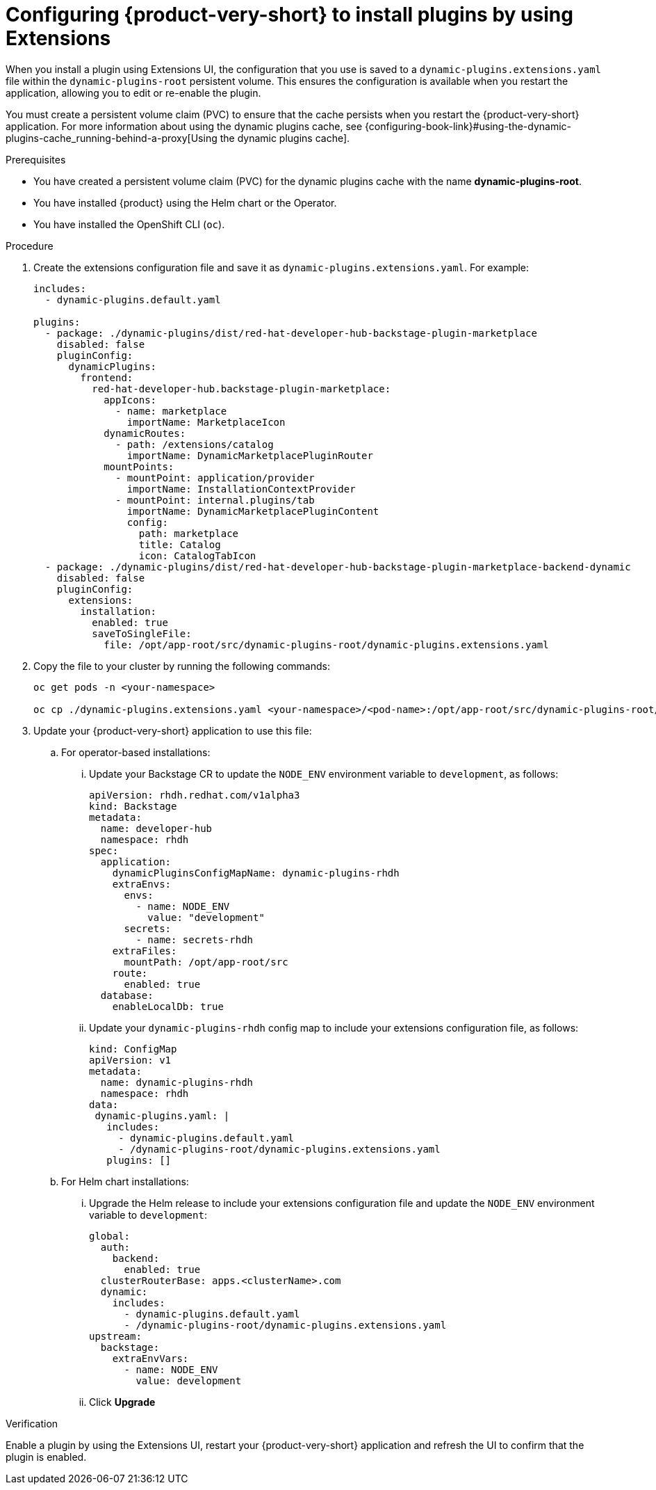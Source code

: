 :_mod-docs-content-type: PROCEDURE

[id="proc-extensions-enabling-plugins-installation_{context}"]
= Configuring {product-very-short} to install plugins by using Extensions

When you install a plugin using Extensions UI, the configuration that you use is saved to a `dynamic-plugins.extensions.yaml` file within the `dynamic-plugins-root` persistent volume. This ensures the configuration is available when you restart the application, allowing you to edit or re-enable the plugin.

You must create a persistent volume claim (PVC) to ensure that the cache persists when you restart the {product-very-short} application. For more information about using the dynamic plugins cache, see {configuring-book-link}#using-the-dynamic-plugins-cache_running-behind-a-proxy[Using the dynamic plugins cache].

.Prerequisites
* You have created a persistent volume claim (PVC) for the dynamic plugins cache with the name *dynamic-plugins-root*.
* You have installed {product} using the Helm chart or the Operator.
* You have installed the OpenShift CLI (`oc`).

.Procedure
. Create the extensions configuration file and save it as `dynamic-plugins.extensions.yaml`. For example:
+
[source,yaml]
----
includes:
  - dynamic-plugins.default.yaml

plugins:
  - package: ./dynamic-plugins/dist/red-hat-developer-hub-backstage-plugin-marketplace
    disabled: false
    pluginConfig:
      dynamicPlugins:
        frontend:
          red-hat-developer-hub.backstage-plugin-marketplace:
            appIcons:
              - name: marketplace
                importName: MarketplaceIcon
            dynamicRoutes:
              - path: /extensions/catalog
                importName: DynamicMarketplacePluginRouter
            mountPoints:
              - mountPoint: application/provider
                importName: InstallationContextProvider
              - mountPoint: internal.plugins/tab
                importName: DynamicMarketplacePluginContent
                config:
                  path: marketplace
                  title: Catalog
                  icon: CatalogTabIcon
  - package: ./dynamic-plugins/dist/red-hat-developer-hub-backstage-plugin-marketplace-backend-dynamic
    disabled: false
    pluginConfig:
      extensions:
        installation:
          enabled: true
          saveToSingleFile:
            file: /opt/app-root/src/dynamic-plugins-root/dynamic-plugins.extensions.yaml
----
. Copy the file to your cluster by running the following commands:
+
[source,yaml]
----
oc get pods -n <your-namespace>

oc cp ./dynamic-plugins.extensions.yaml <your-namespace>/<pod-name>:/opt/app-root/src/dynamic-plugins-root/dynamic-plugins.extensions.yaml
----

. Update your {product-very-short} application to use this file:
.. For operator-based installations:
//... Click on the overflow menu...
... Update your Backstage CR to update the `NODE_ENV` environment variable  to `development`, as follows:
+
[source,yaml]
----
apiVersion: rhdh.redhat.com/v1alpha3
kind: Backstage
metadata:
  name: developer-hub
  namespace: rhdh
spec:
  application:
    dynamicPluginsConfigMapName: dynamic-plugins-rhdh
    extraEnvs:
      envs:
        - name: NODE_ENV
          value: "development"
      secrets:
        - name: secrets-rhdh
    extraFiles:
      mountPath: /opt/app-root/src
    route:
      enabled: true
  database:
    enableLocalDb: true
----
... Update your `dynamic-plugins-rhdh` config map to include your extensions configuration file, as follows:
+
[source,yaml]
----
kind: ConfigMap
apiVersion: v1
metadata:
  name: dynamic-plugins-rhdh
  namespace: rhdh
data:
 dynamic-plugins.yaml: |
   includes:
     - dynamic-plugins.default.yaml
     - /dynamic-plugins-root/dynamic-plugins.extensions.yaml
   plugins: []
----


.. For Helm chart installations:

... Upgrade the Helm release to include your extensions configuration file and update the `NODE_ENV` environment variable  to `development`:
+
[source,yaml]
----
global:
  auth:
    backend:
      enabled: true
  clusterRouterBase: apps.<clusterName>.com
  dynamic:
    includes:
      - dynamic-plugins.default.yaml
      - /dynamic-plugins-root/dynamic-plugins.extensions.yaml
upstream:
  backstage:
    extraEnvVars:
      - name: NODE_ENV
        value: development
----
... Click *Upgrade*

.Verification
Enable a plugin by using the Extensions UI, restart your {product-very-short} application and refresh the UI to confirm that the plugin is enabled.
